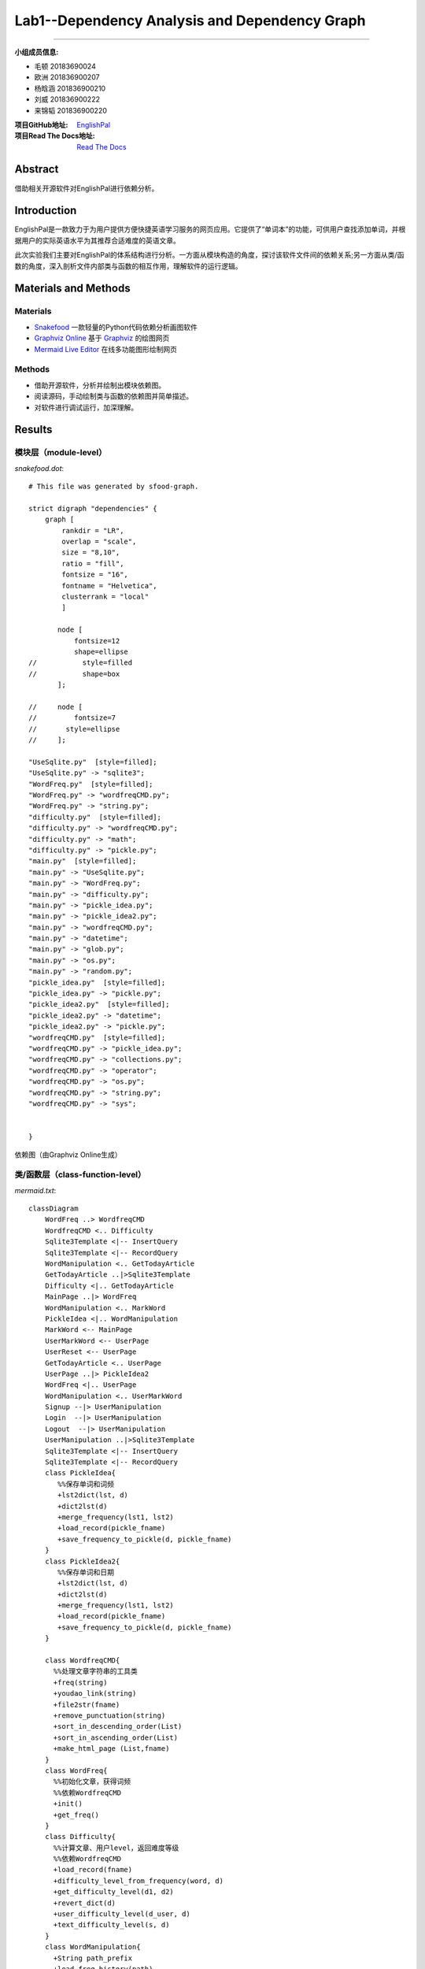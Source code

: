 ============================================================
**Lab1**--Dependency Analysis and Dependency Graph
============================================================

-----------------------------------------------------------

:小组成员信息:

* 毛顿 20183690024
* 欧洲 201836900207
* 杨晗涵 201836900210
* 刘威 201836900222
* 来锦韬 201836900220

:项目GitHub地址: `EnglishPal <https://github.com/AWel11/EnglishPal>`_

:项目Read The Docs地址: `Read The Docs <https://readthedocs.org/projects/englishpal/>`_

Abstract
========

借助相关开源软件对EnglishPal进行依赖分析。

Introduction
============
EnglishPal是一款致力于为用户提供方便快捷英语学习服务的网页应用。它提供了“单词本”的功能，可供用户查找添加单词，并根据用户的实际英语水平为其推荐合适难度的英语文章。

此次实验我们主要对EnglishPal的体系结构进行分析。一方面从模块构造的角度，探讨该软件文件间的依赖关系;另一方面从类/函数的角度，深入剖析文件内部类与函数的相互作用，理解软件的运行逻辑。

Materials and Methods
=====================

Materials
```````````````

* `Snakefood <https://github.com/blais/snakefood>`_ 一款轻量的Python代码依赖分析画图软件
* `Graphviz Online <https://dreampuf.github.io/GraphvizOnline/>`_ 基于 `Graphviz <https://graphviz.org/>`_ 的绘图网页
* `Mermaid Live Editor <https://mermaid-js.github.io/mermaid-live-editor/>`_ 在线多功能图形绘制网页

Methods
````````

* 借助开源软件，分析并绘制出模块依赖图。
* 阅读源码，手动绘制类与函数的依赖图并简单描述。
* 对软件进行调试运行，加深理解。

Results
=======

模块层（module-level）
``````````````````````````

*snakefood.dot*::

   # This file was generated by sfood-graph.
   
   strict digraph "dependencies" {
       graph [
           rankdir = "LR",
           overlap = "scale",
           size = "8,10",
           ratio = "fill",
           fontsize = "16",
           fontname = "Helvetica",
           clusterrank = "local"
           ]
   
          node [
              fontsize=12
              shape=ellipse
   //           style=filled
   //           shape=box
          ];
   
   //     node [
   //         fontsize=7
   //       style=ellipse
   //     ];
   
   "UseSqlite.py"  [style=filled];
   "UseSqlite.py" -> "sqlite3";
   "WordFreq.py"  [style=filled];
   "WordFreq.py" -> "wordfreqCMD.py";
   "WordFreq.py" -> "string.py";
   "difficulty.py"  [style=filled];
   "difficulty.py" -> "wordfreqCMD.py";
   "difficulty.py" -> "math";
   "difficulty.py" -> "pickle.py";
   "main.py"  [style=filled];
   "main.py" -> "UseSqlite.py";
   "main.py" -> "WordFreq.py";
   "main.py" -> "difficulty.py";
   "main.py" -> "pickle_idea.py";
   "main.py" -> "pickle_idea2.py";
   "main.py" -> "wordfreqCMD.py";
   "main.py" -> "datetime";
   "main.py" -> "glob.py";
   "main.py" -> "os.py";
   "main.py" -> "random.py";
   "pickle_idea.py"  [style=filled];
   "pickle_idea.py" -> "pickle.py";
   "pickle_idea2.py"  [style=filled];
   "pickle_idea2.py" -> "datetime";
   "pickle_idea2.py" -> "pickle.py";
   "wordfreqCMD.py"  [style=filled];
   "wordfreqCMD.py" -> "pickle_idea.py";
   "wordfreqCMD.py" -> "collections.py";
   "wordfreqCMD.py" -> "operator";
   "wordfreqCMD.py" -> "os.py";
   "wordfreqCMD.py" -> "string.py";
   "wordfreqCMD.py" -> "sys";
   
   
   }

依赖图（由Graphviz Online生成）

.. image:: imgs/lab1/module.png

类/函数层（class-function-level）
`````````````````````````````````

*mermaid.txt*::

   classDiagram
       WordFreq ..> WordfreqCMD
       WordfreqCMD <.. Difficulty
       Sqlite3Template <|-- InsertQuery
       Sqlite3Template <|-- RecordQuery
       WordManipulation <.. GetTodayArticle
       GetTodayArticle ..|>Sqlite3Template
       Difficulty <|.. GetTodayArticle
       MainPage ..|> WordFreq
       WordManipulation <.. MarkWord
       PickleIdea <|.. WordManipulation
       MarkWord <-- MainPage
       UserMarkWord <-- UserPage
       UserReset <-- UserPage
       GetTodayArticle <.. UserPage
       UserPage ..|> PickleIdea2
       WordFreq <|.. UserPage
       WordManipulation <.. UserMarkWord
       Signup --|> UserManipulation
       Login  --|> UserManipulation
       Logout  --|> UserManipulation
       UserManipulation ..|>Sqlite3Template
       Sqlite3Template <|-- InsertQuery
       Sqlite3Template <|-- RecordQuery
       class PickleIdea{
          %%保存单词和词频
          +lst2dict(lst, d)
          +dict2lst(d)
          +merge_frequency(lst1, lst2)
          +load_record(pickle_fname)
          +save_frequency_to_pickle(d, pickle_fname)
       }
       class PickleIdea2{
          %%保存单词和日期
          +lst2dict(lst, d)
          +dict2lst(d)
          +merge_frequency(lst1, lst2)
          +load_record(pickle_fname)
          +save_frequency_to_pickle(d, pickle_fname)
       }
       
       class WordfreqCMD{
         %%处理文章字符串的工具类
         +freq(string)
         +youdao_link(string)
         +file2str(fname)
         +remove_punctuation(string)
         +sort_in_descending_order(List)
         +sort_in_ascending_order(List)
         +make_html_page (List,fname)
       }
       class WordFreq{
         %%初始化文章，获得词频
         %%依赖WordfreqCMD
         +init()
         +get_freq()
       }
       class Difficulty{
         %%计算文章、用户level，返回难度等级
         %%依赖WordfreqCMD
         +load_record(fname)
         +difficulty_level_from_frequency(word, d)
         +get_difficulty_level(d1, d2)
         +revert_dict(d)
         +user_difficulty_level(d_user, d)
         +text_difficulty_level(s, d)
       }
       class WordManipulation{
         +String path_prefix
         +load_freq_history(path)
         +get_time()
       }
       class GetTodayArticle{
         +dict dic
         +list article
         +within_range(x,y,r)
         +get_question_part(s)
         +get_answer_part(s)
       }
       class MainPage{
       %%依赖WordFreq
       %%拥有MarkWord
       +get_random_image()
       +get_random_ads()
       }
       class MarkWord{
       %%用于mainpage下标记单词
       }
       class UserPage{
       +date user_expiry_date
       +String username
       +String user_freq_record
       +appears_in_test(word,d)
       }
       class UserReset{
       %%没有匹配文章时，重定向到userpage
       }
       class UserMarkWord{
       %%用于userpage下标记单词
       }
       class UserManipulation{
       +String username
       +String password
       +bool available
       +bool verified
       +verify_user(username, password)
       }
       class Signup{
       +check_username_availability(username)
       +add_user(username, password)
       }
       class Login{
       +get_expiry_date(username)
       }
       class Logout{
       }
       class Sqlite3Template{
          %%连接数据库
          +__init__(self, db_fname)     
          +connect(self, db_fname)
          +instructions(self, query_statement)  
          +operate(self):
          +format_results(self)
          +do(self)
       }
       class InsertQuery{
         %%插入数据
         +instructions(self, query)
       }
       class RecordQuery{
         %%记录数据
         +instructions(self, query)
         +format_results(self)
         +get_results(self)
       }

依赖图（由Mermaid Live Editor生成）

.. image:: imgs/lab1/class-function-min.jpg

Discussions
===========

依赖分析
`````````````

**业务逻辑**

main.py中，我们将类别大致分为（1）单词操作类WordManipulation、（2）文章操作类GetTodayArticle、两个页面类（3）Mainpage和（4）Userpage以及（5）用户类UserManipulation.

在页面类中，MarkWord作为在Mainpage页面下标记单词，仅服务于Mainpage，二者是拥有者与被拥有者的关系;

同样，UserMarkWord作为在Userpage页面下标记单词和UserReset在用户没有匹配文章时重定向回Userpage，仅服务于Userpage，也是拥有者与被拥有者的关系。
Userpage中还需显示匹配的文章，要用到WordManipulation，因此Userpage依赖于WordManipulation，是使用者与被使用者的关系。

WordManipulation作为对单词的操作类，拥有load_freq_history、get_time等方法，用于加载词频、获取时间。
而MarkWord、UserMarkWord、GetTodayArticle三个类作为页面中对单词进行操作都依赖于WordManipulation，是使用者与被使用者的关系。

在用户类中，UserManipulation具有用户的基本信息：username、password等，以及验证用户名和密码是否通过，用户的操作如Signup、Login、Logout都作为子类继承UserManipulation，实现具体功能。

**文章推荐与单词统计**

新建一个WordfreqCMD类，做为一个工具类，提供处理字符串、列表的方法。

WordFreq类依赖于WordfreqCMD类，init初始化方法预处理文章，用WordfreqCMD的remove_punctuation方法删去字符串中的标点；get_freq依赖WordfreqCMD的sort_in_descending_order方法，返回一个降序后的词频列表。

Difficulty类用于计算一篇英文文章的难度等级，user_difficulty_level方法可以计算用户等级，其依赖于WordfreqCMD的sort_in_ascending_order方法；text_difficulty_level方法可以计算文章的难度等级，其依赖于WordfreqCMD的freq方法、sort_in_descending_order方法和remove_punctuation方法。

**信息查找、存储与更新**

sqlite3template 类用于连接数据库，其中有insertquery和recordquery两个子类，用于插入和记录数据。
pickle_idea和pickle_idea2两个类之间没有依赖关系，分别用于单词和词频的记录与单词和日期的记录。load_record方法加载pickle文件，save_frequency_to_pickle方法将数据保存到pickle文件中,merge_frequency方法用于合并两个list。

**整体依赖关系**

main.py中的单词操作类WordManipulation以PickleIdea作为接口，使用了其中的load_record函数获取单词记录，WordManipulation中的markword方法使用merge_frequency添加单词记录

MainPage类实现了WordFreq类，即WordFreq类是MainPage的接口，MainPage类中创建了一个WordFreq对象，使用该对象的get_freq函数获取单词记录频率。

Sqlite3Template类分别是UserManipulation类和GetTodayArticle类的接口：
UserManipulation类使用InsertQuery方法注册用户，使用RecordQuery方法验证用户名密码服务于用户登录SignUp，同时也是用这个方法检验用户注册是用户名是否重复。
GetTodayArticle类使用RecordQuery方法从数据库获取文章。

Difficulty类是GetTodayArticle类的接口，GetTodayArticle类使用get_difficulty_level方法获取当前单词频率情况的等级，使用text_difficulty_level方法获取文章等级，使用user_difficulty_level方法计算用户等级。

PickleIdea2类是UserPage类的的接口，UserPage类使用dict2lst获取历史单词频率，使用merge_frequency新增不认识的词汇，使用save_frequency_to_pickle将新增单词保存到pickle。

利弊分析
```````````

**界面操作**

#. 一些文字提示与其所对应的操作之间指示性不强，如主页中“试试”是注册用户操作，这既与上面的“成为会员”操作重复，且含义不明显，用户可能误解为登录操作等。

#. 注册账户与登录操作中密码无法可视化，用户难以确认是否有打字错误。

#. 登录有误（login中verified为false）时，页面只显示“无法通过验证”，无进一步登录提示，用户只能通过网页上的返回上一页面操作来重新登录。

#. 用户注册成功后，跳转的页面所含的功能有些重复且指向性不明确。如”你的用户名是XXX“，用户点击该用户名可跳转至用户页面，这与后面的”开始使用“功能一致，这里单纯显示用户名较好。且”开始使用“相对于”返回主页“也有些意味不明，改为”用户中心“等较好。

**代码逻辑**

#. mainpage中”粘贴一篇文章“中输入文章并点击”get文章中的词频“后,后台已对这篇文章中的词汇进行了统计与合并（即对frequency.p进行了修改）;但当用户在跳转的页面中对词汇进行勾选（即“mark”该单词）并点击“确认并返回”时，后台又对这些“marked”的词汇进行了统计，重复统计，意味不明。

**体系结构**

#. EnglishPal的模块化虽然纵向维度不深，但在横向维度上较好的将各个功能从主要的业务逻辑中抽离出来，在main.py中有条不紊的调用各分模块的功能，使得整体结构较为清晰。

#. 整体采用了经典的MVC网页应用体系结构，使得显示层、业务层与数据层彼此间相互较为独立，利于进一步的功能开发。

#. 在业务逻辑代码中嵌入了大量的网页显示代码，不仅使得分析代码与维护软件困难，更提高了更新应用的难度。

References
==========

暂时没有引用。
